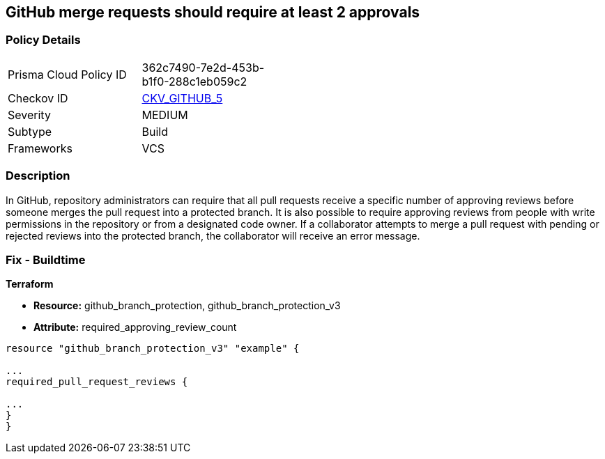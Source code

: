 == GitHub merge requests should require at least 2 approvals


=== Policy Details 

[width=45%]
[cols="1,1"]
|=== 
|Prisma Cloud Policy ID 
| 362c7490-7e2d-453b-b1f0-288c1eb059c2

|Checkov ID 
| https://github.com/bridgecrewio/checkov/tree/master/checkov/github/checks/disallow_force_pushes.py[CKV_GITHUB_5]

|Severity
|MEDIUM

|Subtype
|Build

|Frameworks
|VCS

|=== 



=== Description 


In GitHub, repository administrators can require that all pull requests receive a specific number of approving reviews before someone merges the pull request into a protected branch.
It is also possible to require approving reviews from people with write permissions in the repository or from a designated code owner.
If a collaborator attempts to merge a pull request with pending or rejected reviews into the protected branch, the collaborator will receive an error message.

=== Fix - Buildtime


*Terraform* 


* *Resource:* github_branch_protection, github_branch_protection_v3
* *Attribute:* required_approving_review_count

[source,hcl]
----
resource "github_branch_protection_v3" "example" {

...
required_pull_request_reviews {

...
}
}
----

